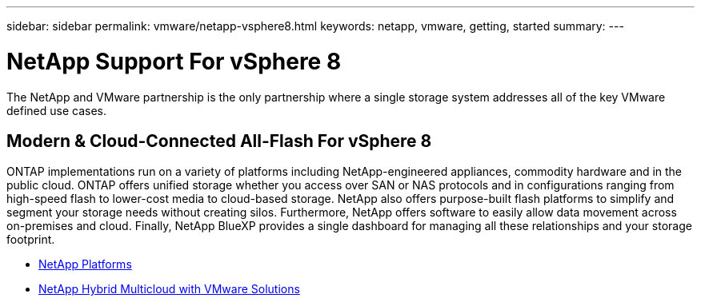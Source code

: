 ---
sidebar: sidebar
permalink: vmware/netapp-vsphere8.html
keywords: netapp, vmware, getting, started
summary:
---

= NetApp Support For vSphere 8
:hardbreaks:
:nofooter:
:icons: font
:linkattrs:
:imagesdir: ../media/

[.lead]
The NetApp and VMware partnership is the only partnership where a single storage system addresses all of the key VMware defined use cases.

== Modern & Cloud-Connected All-Flash For vSphere 8

ONTAP implementations run on a variety of platforms including NetApp-engineered appliances, commodity hardware and in the public cloud. ONTAP offers unified storage whether you access over SAN or NAS protocols and in configurations ranging from high-speed flash to lower-cost media to cloud-based storage. NetApp also offers purpose-built flash platforms to simplify and segment your storage needs without creating silos. Furthermore, NetApp offers software to easily allow data movement across on-premises and cloud. Finally, NetApp BlueXP provides a single dashboard for managing all these relationships and your storage footprint. 

* link:https://docs.netapp.com/us-en/ontap-systems-family/intro-family.html[NetApp Platforms]
* link:../ehc/index.html[NetApp Hybrid Multicloud with VMware Solutions]
